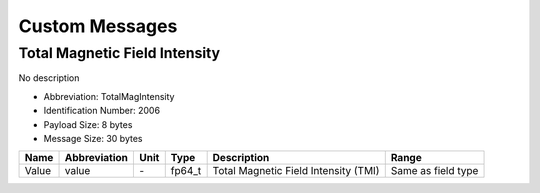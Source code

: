 Custom Messages
================

.. _TotalMagIntensity:

Total Magnetic Field Intensity
-------------------------------

No description

- Abbreviation: TotalMagIntensity
- Identification Number: 2006
- Payload Size: 8 bytes
- Message Size: 30 bytes

+-------+--------------+------+--------+--------------------------------------+--------------------+
| Name  | Abbreviation | Unit | Type   | Description                          | Range              | 
+=======+==============+======+========+======================================+====================+
| Value | value        | *-*  | fp64_t | Total Magnetic Field Intensity (TMI) | Same as field type | 
+-------+--------------+------+--------+--------------------------------------+--------------------+

